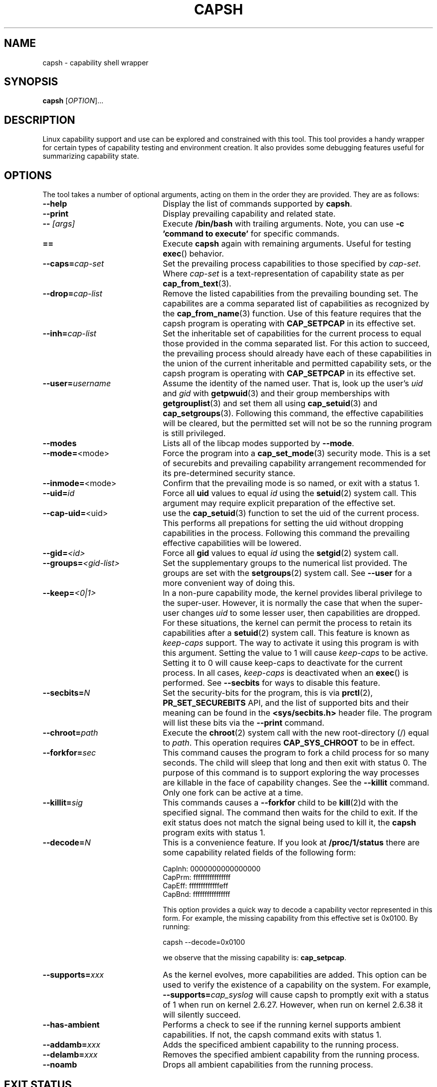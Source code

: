 .\"
.\" capsh.1 Man page added 2009-12-23 Andrew G. Morgan <morgan@kernel.org>
.\"
.TH CAPSH 1 "2019-12-14" "libcap 2" "User Commands"
.SH NAME
capsh \- capability shell wrapper
.SH SYNOPSIS
.B capsh
[\fIOPTION\fR]...
.SH DESCRIPTION
Linux capability support and use can be explored and constrained with
this tool. This tool provides a handy wrapper for certain types
of capability testing and environment creation. It also provides some
debugging features useful for summarizing capability state.
.SH OPTIONS
The tool takes a number of optional arguments, acting on them in the
order they are provided. They are as follows:
.TP 22
.B --help
Display the list of commands supported by
.BR capsh .
.TP
.B --print
Display prevailing capability and related state.
.TP
.BI -- " [args]"
Execute
.B /bin/bash
with trailing arguments. Note, you can use
.B -c 'command to execute'
for specific commands.
.TP
.B ==
Execute
.B capsh
again with remaining arguments. Useful for testing
.BR exec ()
behavior.
.TP
.BI --caps= cap-set
Set the prevailing process capabilities to those specified by
.IR cap-set .
Where
.I cap-set
is a text-representation of capability state as per
.BR cap_from_text (3).
.TP
.BI --drop= cap-list
Remove the listed capabilities from the prevailing bounding set. The
capabilites are a comma separated list of capabilities as recognized
by the
.BR cap_from_name (3)
function. Use of this feature requires that the capsh program is
operating with
.B CAP_SETPCAP
in its effective set.
.TP
.BI --inh= cap-list
Set the inheritable set of capabilities for the current process to
equal those provided in the comma separated list. For this action to
succeed, the prevailing process should already have each of these
capabilities in the union of the current inheritable and permitted
capability sets, or the capsh program is operating with
.B CAP_SETPCAP
in its effective set.
.TP
.BI --user= username
Assume the identity of the named user. That is, look up the user's
.IR uid " and " gid
with
.BR getpwuid (3)
and their group memberships with
.BR getgrouplist (3)
and set them all using
.BR cap_setuid (3)
and
.BR cap_setgroups (3).
Following this command, the effective capabilities will be cleared,
but the permitted set will not be so the running program is still
privileged.
.TP
.B --modes
Lists all of the libcap modes supported by
.BR --mode .
.TP
.BR --mode= <mode>
Force the program into a
.BR cap_set_mode (3)
security mode. This is a set of securebits and prevailing capability
arrangement recommended for its pre-determined security stance.
.TP
.BR --inmode= <mode>
Confirm that the prevailing mode is so named, or exit with a status 1.
.TP
.BI --uid= id
Force all
.B uid
values to equal
.I id
using the
.BR setuid (2)
system call. This argument may require explicit preparation of the
effective set.
.TP
.BR --cap-uid= <uid>
use the
.BR cap_setuid (3)
function to set the uid of the current process. This performs all
prepations for setting the uid without dropping capabilities in the
process. Following this command the prevailing effective capabilities
will be lowered.
.TP
.BI --gid= <id>
Force all
.B gid
values to equal
.I id
using the
.BR setgid (2)
system call.
.TP
.BI --groups= <gid-list>
Set the supplementary groups to the numerical list provided. The
groups are set with the
.BR setgroups (2)
system call. See
.B --user
for a more convenient way of doing this.
.TP
.BI --keep= <0|1>
In a non-pure capability mode, the kernel provides liberal privilege
to the super-user. However, it is normally the case that when the
super-user changes
.I uid
to some lesser user, then capabilities are dropped. For these
situations, the kernel can permit the process to retain its
capabilities after a
.BR setuid (2)
system call. This feature is known as
.I keep-caps
support. The way to activate it using this program is with this
argument. Setting the value to 1 will cause
.I keep-caps
to be active. Setting it to 0 will cause keep-caps to deactivate for
the current process. In all cases,
.I keep-caps
is deactivated when an
.BR exec ()
is performed. See
.B --secbits
for ways to disable this feature.
.TP
.BI --secbits= N
Set the security-bits for the program, this is via
.BR prctl "(2), " PR_SET_SECUREBITS
API, and the list of supported bits and their meaning can be found in
the
.B <sys/secbits.h>
header file. The program will list these bits via the
.B --print
command.
.TP
.BI --chroot= path
Execute the
.BR chroot (2)
system call with the new root-directory (/) equal to
.IR path .
This operation requires
.B CAP_SYS_CHROOT
to be in effect.
.TP
.BI --forkfor= sec
This command causes the program to fork a child process for so many
seconds. The child will sleep that long and then exit with status
0. The purpose of this command is to support exploring the way
processes are killable in the face of capability changes. See the
.B --killit
command. Only one fork can be active at a time.
.TP
.BI --killit= sig
This commands causes a
.B --forkfor
child to be
.BR kill (2)d
with the specified signal. The command then waits for the child to exit.
If the exit status does not match the signal being used to kill it, the
.B capsh
program exits with status 1.
.TP
.BI --decode= N
This is a convenience feature. If you look at
.B /proc/1/status
there are some capability related fields of the following form:

 CapInh:	0000000000000000
 CapPrm:	ffffffffffffffff
 CapEff:	fffffffffffffeff
 CapBnd:	ffffffffffffffff

This option provides a quick way to decode a capability vector
represented in this form. For example, the missing capability from
this effective set is 0x0100. By running:

 capsh --decode=0x0100

we observe that the missing capability is:
.BR cap_setpcap .
.TP
.BI --supports= xxx
As the kernel evolves, more capabilities are added. This option can be used
to verify the existence of a capability on the system. For example,
.BI --supports= cap_syslog
will cause capsh to promptly exit with a status of 1 when run on
kernel 2.6.27.  However, when run on kernel 2.6.38 it will silently
succeed.
.TP
.B --has-ambient
Performs a check to see if the running kernel supports ambient
capabilities. If not, the capsh command exits with status 1.
.TP
.BI --addamb= xxx
Adds the specificed ambient capability to the running process.
.TP
.BI --delamb= xxx
Removes the specified ambient capability from the running process.
.TP
.B --noamb
Drops all ambient capabilities from the running process.
.TP

.SH "EXIT STATUS"
Following successful execution the tool exits with status 0. Following
an error, the tool immediately exits with status 1.
.SH AUTHOR
Written by Andrew G. Morgan <morgan@kernel.org>.
.SH "REPORTING BUGS"
Please report bugs to the author.
.SH "SEE ALSO"
.BR libcap (3),
.BR getcap (8), setcap (8)
and
.BR capabilities (7).
